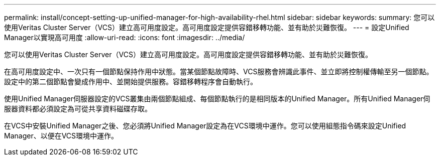 ---
permalink: install/concept-setting-up-unified-manager-for-high-availability-rhel.html 
sidebar: sidebar 
keywords:  
summary: 您可以使用Veritas Cluster Server（VCS）建立高可用度設定。高可用度設定提供容錯移轉功能、並有助於災難恢復。 
---
= 設定Unified Manager以實現高可用度
:allow-uri-read: 
:icons: font
:imagesdir: ../media/


[role="lead"]
您可以使用Veritas Cluster Server（VCS）建立高可用度設定。高可用度設定提供容錯移轉功能、並有助於災難恢復。

在高可用度設定中、一次只有一個節點保持作用中狀態。當某個節點故障時、VCS服務會辨識此事件、並立即將控制權傳輸至另一個節點。設定中的第二個節點會變成作用中、並開始提供服務。容錯移轉程序會自動執行。

使用Unified Manager伺服器設定的VCS叢集由兩個節點組成、每個節點執行的是相同版本的Unified Manager。所有Unified Manager伺服器資料都必須設定為可從共享資料磁碟存取。

在VCS中安裝Unified Manager之後、您必須將Unified Manager設定為在VCS環境中運作。您可以使用組態指令碼來設定Unified Manager、以便在VCS環境中運作。
